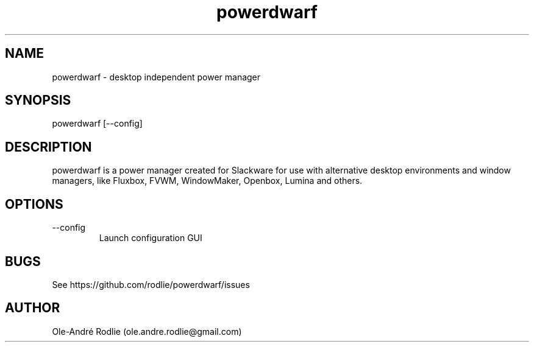 .TH powerdwarf 8 "03 July 2018" "0.9" "powerdwarf documentation"
.SH NAME
powerdwarf -\ desktop independent power manager
.SH SYNOPSIS
powerdwarf [--config]
.SH DESCRIPTION
powerdwarf is a power manager created for Slackware for use with alternative desktop environments and window managers, like Fluxbox, FVWM, WindowMaker, Openbox, Lumina and others.
.SH OPTIONS
.IP --config
Launch configuration GUI
.SH BUGS
See https://github.com/rodlie/powerdwarf/issues
.SH AUTHOR
Ole-André Rodlie (ole.andre.rodlie@gmail.com)

